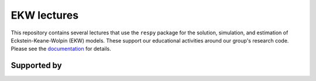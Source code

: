 .. |logo| image:: https://raw.githubusercontent.com/OpenSourceEconomics/ose-logos/main/OSE_logo_no_type_RGB.svg
   :height: 25px

|logo| EKW lectures
===================

This repository contains several lectures that use the ``respy`` package for the solution, simulation, and estimation of Eckstein-Keane-Wolpin (EKW) models. These support our educational activities around our group's research code. Please see the  `documentation <https://ekw-lectures.readthedocs.io/en/latest/index.html>`_ for details.

Supported by
------------

.. image:: https://raw.githubusercontent.com/OpenSourceEconomics/ose-logos/main/OSE_logo_RGB.svg
    :width: 22 %
    :target: https://github.com/OpenSourceEconomics
